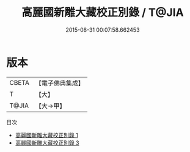 #+TITLE: 高麗國新雕大藏校正別錄 / T@JIA

#+DATE: 2015-08-31 00:07:58.662453
* 版本
 |     CBETA|【電子佛典集成】|
 |         T|【大】     |
 |     T@JIA|【大→甲】   |
目次
 - [[file:KR6s0032_001.txt][高麗國新雕大藏校正別錄 1]]
 - [[file:KR6s0032_003.txt][高麗國新雕大藏校正別錄 3]]
